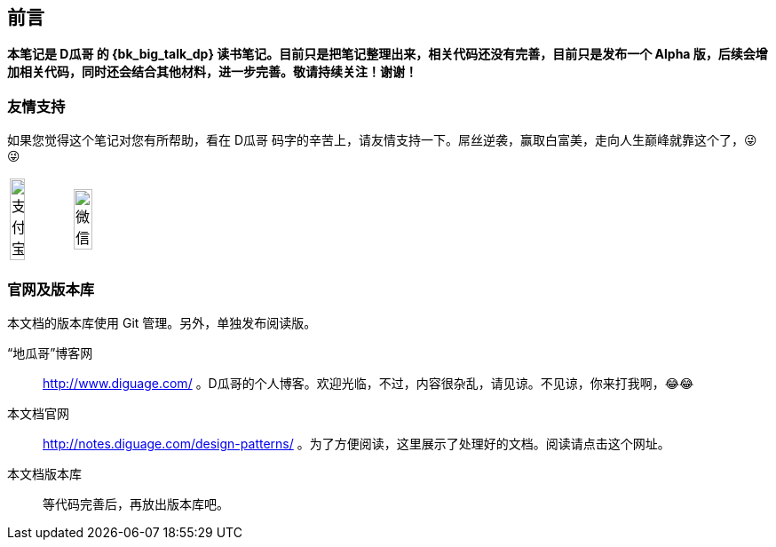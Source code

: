 [preface]
== 前言

*本笔记是 D瓜哥 的 {bk_big_talk_dp} 读书笔记。目前只是把笔记整理出来，相关代码还没有完善，目前只是发布一个 Alpha 版，后续会增加相关代码，同时还会结合其他材料，进一步完善。敬请持续关注！谢谢！*

=== 友情支持

如果您觉得这个笔记对您有所帮助，看在 D瓜哥 码字的辛苦上，请友情支持一下。屌丝逆袭，赢取白富美，走向人生巅峰就靠这个了，😜 😜

[cols="2*^",frame=none]
|===
| image:images/alipay.jpeg[title="支付宝", alt="支付宝", width="50%"] | image:images/wxpay.png[title="微信", alt="微信", width="55%"]
|===

=== 官网及版本库

本文档的版本库使用 Git 管理。另外，单独发布阅读版。

“地瓜哥”博客网:: http://www.diguage.com/ 。D瓜哥的个人博客。欢迎光临，不过，内容很杂乱，请见谅。不见谅，你来打我啊，😂😂
本文档官网:: http://notes.diguage.com/design-patterns/ 。为了方便阅读，这里展示了处理好的文档。阅读请点击这个网址。
本文档版本库::  等代码完善后，再放出版本库吧。
